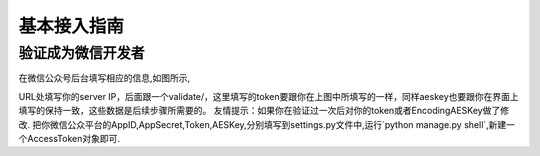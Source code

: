 .. basic

============
基本接入指南
============

验证成为微信开发者
------------------------

在微信公众号后台填写相应的信息,如图所示,

.. image:: http://ww1.sinaimg.cn/mw690/a036a21agw1f2st9l46wsj216c11mjwp.jpg

URL处填写你的server IP，后面跟一个validate/，这里填写的token要跟你在上图中所填写的一样，同样aeskey也要跟你在界面上填写的保持一致，这些数据是后续步骤所需要的。 友情提示：如果你在验证过一次后对你的token或者EncodingAESKey做了修改.
把你微信公众平台的AppID,AppSecret,Token,AESKey,分别填写到settings.py文件中,运行`python manage.py shell`,新建一个AccessToken对象即可.
